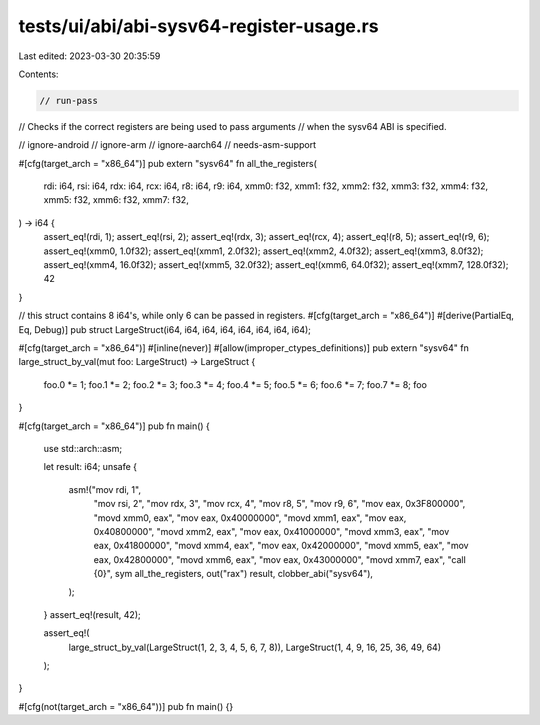 tests/ui/abi/abi-sysv64-register-usage.rs
=========================================

Last edited: 2023-03-30 20:35:59

Contents:

.. code-block:: rs

    // run-pass
// Checks if the correct registers are being used to pass arguments
// when the sysv64 ABI is specified.

// ignore-android
// ignore-arm
// ignore-aarch64
// needs-asm-support

#[cfg(target_arch = "x86_64")]
pub extern "sysv64" fn all_the_registers(
    rdi: i64,
    rsi: i64,
    rdx: i64,
    rcx: i64,
    r8: i64,
    r9: i64,
    xmm0: f32,
    xmm1: f32,
    xmm2: f32,
    xmm3: f32,
    xmm4: f32,
    xmm5: f32,
    xmm6: f32,
    xmm7: f32,
) -> i64 {
    assert_eq!(rdi, 1);
    assert_eq!(rsi, 2);
    assert_eq!(rdx, 3);
    assert_eq!(rcx, 4);
    assert_eq!(r8, 5);
    assert_eq!(r9, 6);
    assert_eq!(xmm0, 1.0f32);
    assert_eq!(xmm1, 2.0f32);
    assert_eq!(xmm2, 4.0f32);
    assert_eq!(xmm3, 8.0f32);
    assert_eq!(xmm4, 16.0f32);
    assert_eq!(xmm5, 32.0f32);
    assert_eq!(xmm6, 64.0f32);
    assert_eq!(xmm7, 128.0f32);
    42
}

// this struct contains 8 i64's, while only 6 can be passed in registers.
#[cfg(target_arch = "x86_64")]
#[derive(PartialEq, Eq, Debug)]
pub struct LargeStruct(i64, i64, i64, i64, i64, i64, i64, i64);

#[cfg(target_arch = "x86_64")]
#[inline(never)]
#[allow(improper_ctypes_definitions)]
pub extern "sysv64" fn large_struct_by_val(mut foo: LargeStruct) -> LargeStruct {
    foo.0 *= 1;
    foo.1 *= 2;
    foo.2 *= 3;
    foo.3 *= 4;
    foo.4 *= 5;
    foo.5 *= 6;
    foo.6 *= 7;
    foo.7 *= 8;
    foo
}

#[cfg(target_arch = "x86_64")]
pub fn main() {
    use std::arch::asm;

    let result: i64;
    unsafe {
        asm!("mov rdi, 1",
             "mov rsi, 2",
             "mov rdx, 3",
             "mov rcx, 4",
             "mov r8,  5",
             "mov r9,  6",
             "mov eax, 0x3F800000",
             "movd xmm0, eax",
             "mov eax, 0x40000000",
             "movd xmm1, eax",
             "mov eax, 0x40800000",
             "movd xmm2, eax",
             "mov eax, 0x41000000",
             "movd xmm3, eax",
             "mov eax, 0x41800000",
             "movd xmm4, eax",
             "mov eax, 0x42000000",
             "movd xmm5, eax",
             "mov eax, 0x42800000",
             "movd xmm6, eax",
             "mov eax, 0x43000000",
             "movd xmm7, eax",
             "call {0}",
             sym all_the_registers,
             out("rax") result,
             clobber_abi("sysv64"),
        );
    }
    assert_eq!(result, 42);

    assert_eq!(
        large_struct_by_val(LargeStruct(1, 2, 3, 4, 5, 6, 7, 8)),
        LargeStruct(1, 4, 9, 16, 25, 36, 49, 64)
    );
}

#[cfg(not(target_arch = "x86_64"))]
pub fn main() {}


